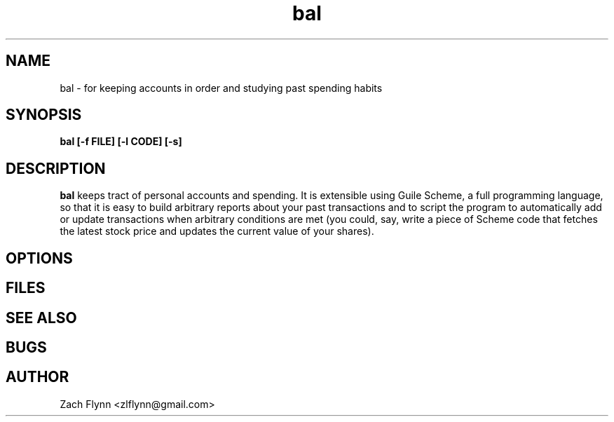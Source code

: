.\" Copyright (C), 2018  
.\" You may distribute this file under the terms of the GNU Free
.\" Documentation License.
.TH bal 1 2018-10-16 
.SH NAME
bal \- for keeping accounts in order and studying past spending habits
.SH SYNOPSIS
.B bal [-f FILE] [-l CODE] [-s]

.SH DESCRIPTION
.B bal
keeps tract of personal accounts and spending.  It is extensible using
Guile Scheme, a full programming language, so that it is easy to build
arbitrary reports about your past transactions and to script the
program to automatically add or update transactions when arbitrary
conditions are met (you could, say, write a piece of Scheme code that
fetches the latest stock price and updates the current value of your
shares).
.SH OPTIONS
.SH FILES
.SH "SEE ALSO"
.SH BUGS
.SH AUTHOR
Zach Flynn <zlflynn@gmail.com>
